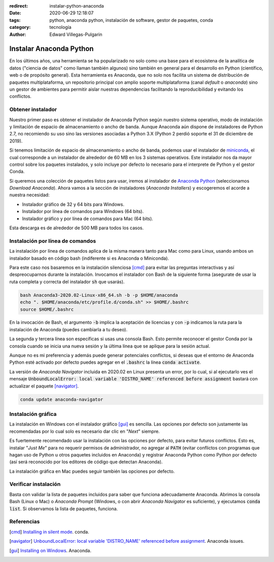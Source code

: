 :redirect: instalar-python-anaconda
:date: 2020-06-29 12:18:07
:tags: python, anaconda python, instalación de software, gestor de paquetes, conda
:category: tecnología
:author: Edward Villegas-Pulgarin

Instalar Anaconda Python
========================

En los últimos años, una herramienta se ha popularizado no solo como una base
para el ecosistena de la analítica de datos ("ciencia de datos" como llaman
también algunos) sino también en general para el desarrollo en Python
(científico, web o de propósito general). Esta herramienta es Anaconda, que no
solo nos facilita un sistema de distribución de paquetes multiplataforma, un
repositorio principal con amplio soporte multiplataforma (canal *default* o
*anaconda*) sino un gestor de ambientes para permitir aislar nuestras
dependencias facilitando la reproducibilidad y evitando los conflictos.

Obtener instalador
------------------

Nuestro primer paso es obtener el instalador de Anaconda Python según nuestro
sistema operativo, modo de instalación y limitación de espacio de
almacenamiento o ancho de banda. Aunque Anaconda aún dispone de instaladores de
Python 2.7, no recomiendo su uso sino las versiones asociadas a Python 3.X
(Python 2 perdió soporte el 31 de diciembre de 2019).

Si tenemos limitación de espacio de almacenamiento o ancho de banda, podemos
usar el instalador de
`miniconda <https://docs.conda.io/en/latest/miniconda.html>`_, el cual
corresponde a un instalador de alrededor de 60 MB en los 3 sistemas operativos.
Este instalador nos da mayor control sobre los paquetes instalados, y solo
incluye por defecto lo necesario para el interprete de Python y el gestor
Conda.

Si queremos una colección de paquetes listos para usar, iremos al instalador de
`Anaconda Python <https://anaconda.org/>`_ (seleccionamos *Download Anaconda*).
Ahora vamos a la sección de instaladores (*Anaconda Installers*) y escogeremos
el acorde a nuestra necesidad:

+ Instalador gráfico de 32 y 64 bits para Windows.
+ Instalador por línea de comandos para Windows (64 bits).
+ Instalador gráfico y por línea de comandos para Mac (64 bits).

Esta descarga es de alrededor de 500 MB para todos los casos.

Instalación por línea de comandos
---------------------------------

La instalación por línea de comandos aplica de la misma manera tanto para Mac
como para Linux, usando ambos un instalador basado en código bash (indiferente
si es Anaconda o Miniconda).

Para este caso nos basaremos en la instalación silenciosa [cmd]_ para evitar las
preguntas interactivas y así despreocuparnos durante la instalación. Invocamos
el instalador con Bash de la siguiente forma (asegurate de usar la ruta
completa y correcta del instalador :code:`sh` que usarás).

.. code:: bash

   bash Anaconda3-2020.02-Linux-x86_64.sh -b -p $HOME/anaconda
   echo ". $HOME/anaconda/etc/profile.d/conda.sh" >> $HOME/.bashrc
   source $HOME/.bashrc

En la invocación de Bash, el argumento :code:`-b` implica la aceptación de
licencias y con :code:`-p` indicamos la ruta para la instalación de Anaconda
(puedes cambiarla a tu deseo).

La segunda y tercera línea son específicas si usas una consola Bash. Esto
permite reconocer el gestor Conda por la consola cuando se inicia una nueva
sesión y la última línea que se aplique para la sesión actual.

Aunque no es mi preferencia y además puede generar potenciales conflictos, si
deseas que el entorno de Anaconda Python esté activado por defecto puedes
agregar en el :code:`.bashrc` la línea :code:`conda activate`.

.. youtube:: UFfsg56qigY
   :align: center

La versión de *Anaconda Navigator* incluida en 2020.02 en Linux presenta un
error, por lo cual, si al ejecutarlo ves el mensaje
:code:`UnboundLocalError: local variable 'DISTRO_NAME' referenced before assignment`
bastará con actualizar el paquete [navigator]_.

.. code:: bash

   conda update anaconda-navigator

Instalación gráfica
-------------------

La instalación en Windows con el instalador gráfico [gui]_ es sencilla. Las
opciones por defecto son justamente las recomendadas por lo cual solo es
necesario dar clic en "*Next*" siempre.

Es fuertemente recomendado usar la instalación con las opciones por defecto,
para evitar futuros conflictos. Esto es, instalar "*Just Me*" para no requerir
permisos de administrador, no agregar al :code:`PATH` (evitar conflictos con
programas que hagan uso de Python u otros paquetes incluidos en Anaconda) y
registrar Anaconda Python como Python por defecto (así será reconocido por los
editores de código que detectan Anaconda).

.. youtube:: zFk6beeQ-CU
   :align: center

La instalación gráfica en Mac puedes seguir también las opciones por defecto.

Verificar instalación
---------------------

Basta con validar la lista de paquetes incluidos para saber que funciona
adecuadamente Anaconda. Abrimos la consola Bash (Linux o Mac) o
*Anaconda Prompt* (Windows, o con abrir *Anaconda Navigator* es suficiente), y
ejecutamos :code:`conda list`. Si observamos la lista de paquetes, funciona.

Referencias
-----------

.. [cmd] `Installing in silent mode <https://conda.io/projects/conda/en/latest/user-guide/install/linux.html#installing-in-silent-mode>`_.
   conda.
.. [navigator] `UnboundLocalError: local variable 'DISTRO_NAME' referenced before assignment <https://github.com/ContinuumIO/anaconda-issues/issues/11662>`_. Anaconda issues.
.. [gui] `Installing on Windows <https://docs.anaconda.com/anaconda/install/windows/>`_. Anaconda.
